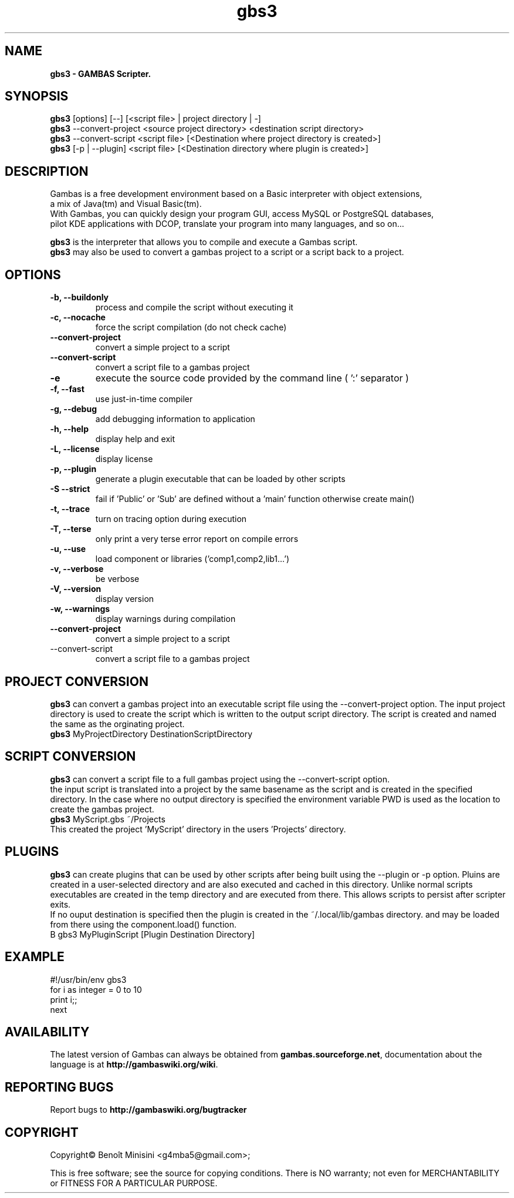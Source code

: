 .TH "gbs3" "1" "March 2021" "Ubuntu" "User Commands"

.SH "NAME"
.B gbs3 \- GAMBAS Scripter.

.SH "SYNOPSIS"
.B gbs3
[options] [--] [<script file> | project directory | -]
.br
.B gbs3
--convert-project <source project directory> <destination script directory>
.br
.B gbs3
--convert-script <script file> [<Destination where project directory is created>]
.br
.B gbs3
[-p | --plugin] <script file> [<Destination directory where plugin is created>] 

.SH "DESCRIPTION"
Gambas is a free development environment based on a Basic interpreter with object extensions,
.br
a mix of Java(tm) and Visual Basic(tm).
.br
With Gambas, you can quickly design your program GUI, access MySQL or PostgreSQL databases,
.br
pilot KDE applications with DCOP, translate your program into many languages, and so on...

.B gbs3 
is the interpreter that allows you to compile and execute a Gambas script.
.br
.B gbs3
may also be used to convert a gambas project to a script or a script back to a project.

.SH "OPTIONS"
.TP
\fB\-b, --buildonly\fR
process and compile the script without executing it
.TP
\fB\-c, --nocache\fR
force the script compilation (do not check cache)
.TP
\fB\--convert-project\fR
convert a simple project to a script
.TP
\fB\--convert-script\fR
convert a script file to a gambas project
.TP
\fB\-e\fR
execute the source code provided by the command line ( ':' separator )
.TP
\fB\-f, --fast\fR
use just-in-time compiler
.TP
\fB\-g, --debug\fR
add debugging information to application
.TP
\fB\-h, --help\fR
display help and exit
.TP
\fB\-L, --license\fR
display license
.TP
\fB\-p, --plugin\fR
generate a plugin executable that can be loaded by other scripts
.TP
\fB\-S --strict\fR
fail if 'Public' or 'Sub' are defined without a 'main' function otherwise create main()
.TP
\fB\-t, --trace\fR
turn on tracing option during execution
.TP
\fB\-T, --terse\fR
only print a very terse error report on compile errors
.TP
\fB\-u, --use\fR
load component or libraries ('comp1,comp2,lib1...')
.TP
\fB\-v, --verbose\fR
be verbose
.TP
\fB\-V, --version\fR
display version
.TP
\fB\-w, --warnings\fR
display warnings during compilation
.TP
\fB\--convert-project\fR
convert a simple project to a script
.TP
\fb\--convert-script\fR
convert a script file to a gambas project

.SH "PROJECT CONVERSION"
.B gbs3
can convert a gambas project into an executable script file using the --convert-project option.
The input project directory is used to create the script which is written to the output script directory.
The script is created and named the same as the orginating project.
.br
.B gbs3
MyProjectDirectory DestinationScriptDirectory


.SH "SCRIPT CONVERSION"
.B gbs3
can convert a script file to a full gambas project using the --convert-script option.
.br
the input script is translated into a project by the same basename as the script and
is created in the specified directory. In the case where no output directory is specified
the environment variable PWD is used as the location to create the gambas project.
.br
.B gbs3
MyScript.gbs ~/Projects
.br
This created the project 'MyScript' directory in the users 'Projects' directory.

.SH "PLUGINS"
.B gbs3
can create plugins that can be used by other scripts after being built using the --plugin or -p option.
Pluins are created in a user-selected directory and are also executed and cached in this directory. 
Unlike normal scripts executables are created in the temp directory and are executed from there. 
This allows scripts to persist after scripter exits.
.br 
If no ouput destination is specified then the plugin is created in the ~/.local/lib/gambas directory.
and may be loaded from there using the component.load() function.
.br
B gbs3
MyPluginScript [Plugin Destination Directory]


.SH "EXAMPLE"

#!/usr/bin/env gbs3
.br
for i as integer = 0 to 10
.br
  print i;;
.br
next

.SH "AVAILABILITY"
The latest version of Gambas can always be obtained from
\fBgambas.sourceforge.net\fR, documentation about the language is at
\fBhttp://gambaswiki.org/wiki\fR.

.SH "REPORTING BUGS"
Report bugs to \fBhttp://gambaswiki.org/bugtracker\fR

.SH "COPYRIGHT"
Copyright\(co Benoît Minisini <g4mba5@gmail.com>;
.PP
This is free software; see the source for copying conditions.  There is NO
warranty; not even for MERCHANTABILITY or FITNESS FOR A PARTICULAR PURPOSE.
